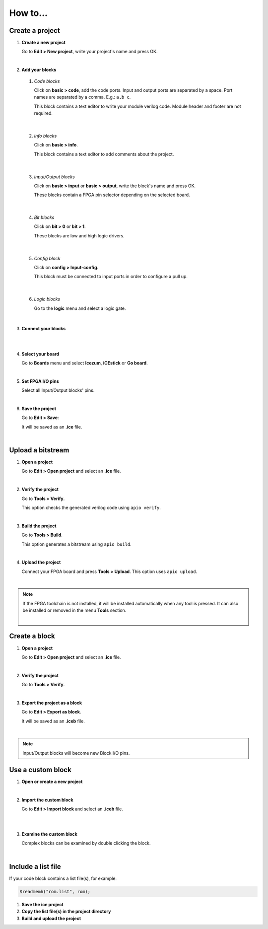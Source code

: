.. sec-howto

How to...
=========

Create a project
----------------

1. **Create a new project**

   Go to **Edit > New project**, write your project's name and press OK.

   .. image:: ../resources/images/howto-new.png

|

2. **Add your blocks**

 1. *Code blocks*

    Click on **basic > code**, add the code ports. Input and output ports are separated by a space. Port names are separated by a comma. E.g.: ``a,b c``.

    This block contains a text editor to write your module verilog code. Module header and footer are not required.

    .. image:: ../resources/images/howto-code.png

|

 2. *Info blocks*

    Click on **basic > info**.

    This block contains a text editor to add comments about the project.

    .. image:: ../resources/images/howto-info.png

|

 3. *Input/Output blocks*

    Click on **basic > input** or **basic > output**, write the block's name and press OK.

    These blocks contain a FPGA pin selector depending on the selected board.

    .. image:: ../resources/images/howto-io.png

|

 4. *Bit blocks*

    Click on **bit > 0** or **bit > 1**.

    These blocks are low and high logic drivers.

    .. image:: ../resources/images/howto-bit.png

|

 5. *Config block*

    Click on **config > Input-config**.

    This block must be connected to input ports in order to configure a pull up.

    .. image:: ../resources/images/howto-config.png

|

 6. *Logic blocks*

    Go to the **logic** menu and select a logic gate.

    .. image:: ../resources/images/howto-logic.png

|

3. **Connect your blocks**

.. image:: ../resources/images/howto-bwire.png

|

.. image:: ../resources/images/howto-wire.png

|

4. **Select your board**

   Go to **Boards** menu and select **Icezum**, **iCEstick** or **Go board**.

   .. image:: ../resources/images/howto-board.png

|

5. **Set FPGA I/O pins**

   Select all Input/Output blocks' pins.

   .. image:: ../resources/images/howto-fpgapin.png

|

6. **Save the project**

   Go to **Edit > Save**:

   It will be saved as an **.ice** file.

   .. image:: ../resources/images/howto-save.png

|


Upload a bitstream
------------------

1. **Open a project**

   Go to **Edit > Open project** and select an **.ice** file.

   |

2. **Verify the project**

   Go to **Tools > Verify**.

   This option checks the generated verilog code using ``apio verify``.

   .. image:: ../resources/images/howto-verify.png

   |

3. **Build the project**

   Go to **Tools > Build**.

   This option generates a bitstream using ``apio build``.

   .. image:: ../resources/images/howto-build.png

   |

4. **Upload the project**

   Connect your FPGA board and press **Tools > Upload**. This option uses ``apio upload``.

   .. image:: ../resources/images/howto-upload.png

   |


.. note::

  If the FPGA toolchain is not installed, it will be installed automatically when any tool is pressed. It can also be installed or removed in the menu **Tools** section.

  .. image:: ../resources/images/howto-installtoolchain.png

  |

Create a block
--------------

1. **Open a project**

   Go to **Edit > Open project** and select an **.ice** file.

|

.. image:: ../resources/images/howto-project.png

2. **Verify the project**

   Go to **Tools > Verify**.

|

3. **Export the project as a block**

   Go to **Edit > Export as block**.

   It will be saved as an **.iceb** file.

   .. image:: ../resources/images/howto-export.png

   |

.. note::

  Input/Output blocks will become new Block I/O pins.


Use a custom block
------------------

1. **Open or create a new project**

|

2. **Import the custom block**

   Go to **Edit > Import block** and select an **.iceb** file.

   .. image:: ../resources/images/howto-import.png

   |

   .. image:: ../resources/images/howto-customblock.png

   |

3. **Examine the custom block**

   Complex blocks can be examined by double clicking the block.

   .. image:: ../resources/images/howto-examine.png

   |

Include a list file
-------------------

If your code block contains a list file(s), for example:

.. code-block:: verilog

  $readmemh("rom.list", rom);

1. **Save the ice project**

2. **Copy the list file(s) in the project directory**

3. **Build and upload the project**
